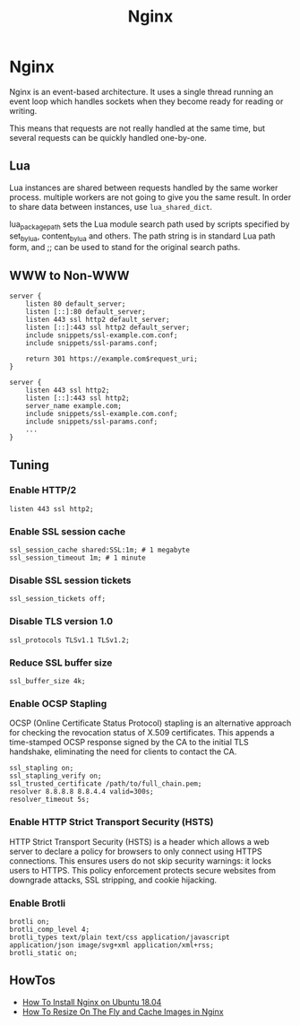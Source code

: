 #+title: Nginx
#+ABSTRACT: Nginx

* Nginx

Nginx is an event-based architecture. It uses a single thread running an event
loop which handles sockets when they become ready for reading or writing.

This means that requests are not really handled at the same time, but
several requests can be quickly handled one-by-one.

** Lua

Lua instances are shared between requests handled by the same worker process.
multiple workers are not going to give you the same result. In order to share
data between instances, use ~lua_shared_dict~.

lua_package_path sets the Lua module search path used by scripts specified by
set_by_lua, content_by_lua and others. The path string is in standard Lua path
form, and ;; can be used to stand for the original search paths.

** WWW to Non-WWW

#+BEGIN_SRC nginx
server {
    listen 80 default_server;
    listen [::]:80 default_server;
    listen 443 ssl http2 default_server;
    listen [::]:443 ssl http2 default_server;
    include snippets/ssl-example.com.conf;
    include snippets/ssl-params.conf;

    return 301 https://example.com$request_uri;
}

server {
    listen 443 ssl http2;
    listen [::]:443 ssl http2;
    server_name example.com;
    include snippets/ssl-example.com.conf;
    include snippets/ssl-params.conf;
    ...
}
#+END_SRC

** Tuning

*** Enable HTTP/2

#+BEGIN_SRC nginx
listen 443 ssl http2;
#+END_SRC

*** Enable SSL session cache

#+BEGIN_SRC nginx
ssl_session_cache shared:SSL:1m; # 1 megabyte
ssl_session_timeout 1m; # 1 minute
#+END_SRC

*** Disable SSL session tickets

#+BEGIN_SRC nginx
ssl_session_tickets off;
#+END_SRC

*** Disable TLS version 1.0

#+BEGIN_SRC nginx
ssl_protocols TLSv1.1 TLSv1.2;
#+END_SRC

*** Reduce SSL buffer size

#+BEGIN_SRC nginx
ssl_buffer_size 4k;
#+END_SRC

*** Enable OCSP Stapling

OCSP (Online Certificate Status Protocol) stapling is an alternative approach
for checking the revocation status of X.509 certificates. This appends a
time-stamped OCSP response signed by the CA to the initial TLS handshake,
eliminating the need for clients to contact the CA.

#+BEGIN_SRC nginx
ssl_stapling on;
ssl_stapling_verify on;
ssl_trusted_certificate /path/to/full_chain.pem;
resolver 8.8.8.8 8.8.4.4 valid=300s;
resolver_timeout 5s;
#+END_SRC

*** Enable HTTP Strict Transport Security (HSTS)

HTTP Strict Transport Security (HSTS) is a header which allows a web server to
declare a policy for browsers to only connect using HTTPS connections. This
ensures users do not skip security warnings: it locks users to HTTPS. This
policy enforcement protects secure websites from downgrade attacks, SSL
stripping, and cookie hijacking.
*** Enable Brotli

#+BEGIN_SRC nginx
brotli on;
brotli_comp_level 4;
brotli_types text/plain text/css application/javascript application/json image/svg+xml application/xml+rss;
brotli_static on;
#+END_SRC

** HowTos

+ [[file:nginx/howtos/howto-install-nginx-ubuntu-18-04.org][How To Install Nginx on Ubuntu 18.04]]
+ [[file:nginx/howtos/howto-resize-on-the-fly-cache-images-nginx.org][How To Resize On The Fly and Cache Images in Nginx]]
